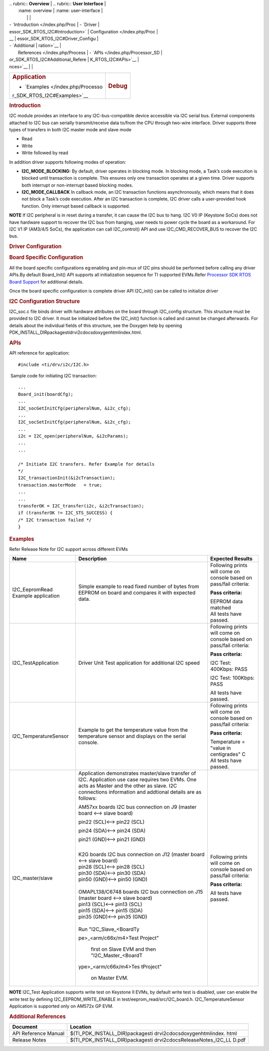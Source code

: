 .. http://processors.wiki.ti.com/index.php/Processor_SDK_RTOS_I2C 

| .. rubric:: **Overview**          | .. rubric:: **User Interface**    |
|    :name: overview                |    :name: user-interface          |
|                                   |                                   |
| -  `Introduction </index.php/Proc | -  `Driver                        |
| essor_SDK_RTOS_I2C#Introduction>` |    Configuration </index.php/Proc |
| __                                | essor_SDK_RTOS_I2C#Driver_Configu |
| -  `Additional                    | ration>`__                        |
|    References </index.php/Process | -  `APIs </index.php/Processor_SD |
| or_SDK_RTOS_I2C#Additional_Refere | K_RTOS_I2C#APIs>`__               |
| nces>`__                          |                                   |
+-----------------------------------+-----------------------------------+
| .. rubric:: **Application**       | .. rubric:: **Debug**             |
|    :name: application             |    :name: debug                   |
|                                   |                                   |
| -  `Examples </index.php/Processo |                                   |
| r_SDK_RTOS_I2C#Examples>`__       |                                   |
+-----------------------------------+-----------------------------------+

.. rubric:: Introduction
   :name: introduction

I2C module provides an interface to any I2C-bus-compatible device
accessible via I2C serial bus. External components attached to I2C bus
can serially transmit/receive data to/from the CPU through two-wire
interface. Driver supports three types of transfers in both I2C master
mode and slave mode

-  Read
-  Write
-  Write followed by read

| In addition driver supports following modes of operation:

-  **I2C_MODE_BLOCKING:** By default, driver operates in blocking mode.
   In blocking mode, a Task’s code execution is blocked until
   transaction is complete. This ensures only one transaction operates
   at a given time. Driver supports both interrupt or non-interrupt
   based blocking modes.
-  **I2C_MODE_CALLBACK** In callback mode, an I2C transaction functions
   asynchronously, which means that it does not block a Task’s code
   execution. After an I2C transaction is complete, I2C driver calls a
   user-provided hook function. Only interrupt based callback is
   supported.

.. raw:: html

   <div
   style="margin: 5px; padding: 2px 10px; background-color: #ecffff; border-left: 5px solid #3399ff;">

**NOTE**
If I2C peripheral is in reset during a transfer, it can cause the I2C
bus to hang. I2C V0 IP (Keystone SoCs) does not have hardware support to
recover the I2C bus from hanging, user needs to power cycle the board as
a workaround. For I2C V1 IP (AM3/4/5 SoCs), the application can call
I2C_control() API and use I2C_CMD_RECOVER_BUS to recover the I2C bus.

.. raw:: html

   </div>

.. rubric:: Driver Configuration
   :name: driver-configuration

.. rubric:: **Board Specific Configuration**
   :name: board-specific-configuration

All the board specific configurations eg:enabling and pin-mux of I2C
pins should be performed before calling any driver APIs.By default
Board_Init() API supports all initialization sequence for TI supported
EVMs.Refer `Processor SDK RTOS Board
Support </index.php/Processor_SDK_RTOS_Board_Support>`__ for additional
details.

Once the board specific configuration is complete driver API I2C_init()
can be called to initialize driver

.. rubric:: **I2C Configuration Structure**\ 
   :name: i2c-configuration-structure

I2C_soc.c file binds driver with hardware attributes on the board
through I2C_config structure. This structure must be provided to I2C
driver. It must be initialized before the I2C_init() function is called
and cannot be changed afterwards. For details about the individual
fields of this structure, see the Doxygen help by opening
PDK_INSTALL_DIR\packages\ti\drv\i2c\docs\doxygen\html\index.html.

.. rubric:: **APIs**
   :name: apis

API reference for application:

::

    #include <ti/drv/i2c/I2C.h>

 Sample code for initiating I2C transaction:

::

    ...
    Board_init(boardCfg);
    ...
    I2C_socGetInitCfg(peripheralNum, &i2c_cfg);
    ...
    I2C_socSetInitCfg(peripheralNum, &i2c_cfg);
    ...
    i2c = I2C_open(peripheralNum, &i2cParams);
    ...
    ...

    /* Initiate I2C transfers. Refer Example for details
    */
    I2C_transactionInit(&i2cTransaction);
    transaction.masterMode   = true;
    ...
    ...
    transferOK = I2C_transfer(i2c, &i2cTransaction);
    if (transferOK != I2C_STS_SUCCESS) {
    /* I2C transaction failed */
    } 

.. rubric:: Examples
   :name: examples

| Refer Release Note for I2C support across different EVMs

+-----------------------+-----------------------+-----------------------+
| Name                  | Description           | Expected Results      |
+=======================+=======================+=======================+
| I2C_EepromRead        | | Simple example to   | Following prints will |
| Example application   |   read fixed number   | come on console based |
|                       |   of bytes from       | on pass/fail          |
|                       |   EEPROM on board and | criteria:             |
|                       |   compares it with    |                       |
|                       |   expected data.      | **Pass criteria:**    |
|                       |                       |                       |
|                       |                       | | EEPROM data matched |
|                       |                       | | All tests have      |
|                       |                       |   passed.             |
+-----------------------+-----------------------+-----------------------+
| I2C_TestApplication   | | Driver Unit Test    | Following prints will |
|                       |   application for     | come on console based |
|                       |   additional I2C      | on pass/fail          |
|                       |   speed               | criteria:             |
|                       |                       |                       |
|                       |                       | **Pass criteria:**    |
|                       |                       |                       |
|                       |                       | I2C Test: 400Kbps:    |
|                       |                       | PASS                  |
|                       |                       |                       |
|                       |                       | I2C Test: 100Kbps:    |
|                       |                       | PASS                  |
|                       |                       |                       |
|                       |                       | All tests have        |
|                       |                       | passed.               |
+-----------------------+-----------------------+-----------------------+
| I2C_TemperatureSensor | Example to get the    | Following prints will |
|                       | temperature value     | come on console based |
|                       | from the temperature  | on pass/fail          |
|                       | sensor and displays   | criteria:             |
|                       | on the serial         |                       |
|                       | console.              | **Pass criteria:**    |
|                       |                       |                       |
|                       |                       | | Temperature =       |
|                       |                       |   "value in           |
|                       |                       |   centigrades" C      |
|                       |                       | | All tests have      |
|                       |                       |   passed.             |
+-----------------------+-----------------------+-----------------------+
| I2C_master/slave      | | Application         | Following prints will |
|                       |   demonstrates        | come on console based |
|                       |   master/slave        | on pass/fail          |
|                       |   transfer of I2C.    | criteria:             |
|                       |   Application use     |                       |
|                       |   case requires two   | **Pass criteria:**    |
|                       |   EVMs. One acts as   |                       |
|                       |   Master and the      | All tests have        |
|                       |   other as slave. I2C | passed.               |
|                       |   connections         |                       |
|                       |   information and     |                       |
|                       |   addtional details   |                       |
|                       |   are as follows:     |                       |
|                       |                       |                       |
|                       | AM57xx boards I2C bus |                       |
|                       | connection on J9      |                       |
|                       | (master board <-->    |                       |
|                       | slave board)          |                       |
|                       |                       |                       |
|                       | | pin22 (SCL)<-->     |                       |
|                       |   pin22 (SCL)         |                       |
|                       |                       |                       |
|                       | pin24 (SDA)<--> pin24 |                       |
|                       | (SDA)                 |                       |
|                       |                       |                       |
|                       | pin21 (GND)<--> pin21 |                       |
|                       | (GND)                 |                       |
|                       |                       |                       |
|                       | |                     |                       |
|                       | | K2G boards I2C bus  |                       |
|                       |   connection on J12   |                       |
|                       |   (master board <-->  |                       |
|                       |   slave board)        |                       |
|                       | | pin28 (SCL)<-->     |                       |
|                       |   pin28 (SCL)         |                       |
|                       | | pin30 (SDA)<-->     |                       |
|                       |   pin30 (SDA)         |                       |
|                       | | pin50 (GND)<-->     |                       |
|                       |   pin50 (GND)         |                       |
|                       |                       |                       |
|                       | |                     |                       |
|                       | | OMAPL138/C6748      |                       |
|                       |   boards I2C bus      |                       |
|                       |   connection on J15   |                       |
|                       |   (master board <-->  |                       |
|                       |   slave board)        |                       |
|                       | | pin13 (SCL)<-->     |                       |
|                       |   pin13 (SCL)         |                       |
|                       | | pin15 (SDA)<-->     |                       |
|                       |   pin15 (SDA)         |                       |
|                       | | pin35 (GND)<-->     |                       |
|                       |   pin35 (GND)         |                       |
|                       |                       |                       |
|                       | |                     |                       |
|                       | | Run                 |                       |
|                       |   "I2C_Slave_<BoardTy |                       |
|                       | pe>_<arm/c66x/m4>Test |                       |
|                       | Project"              |                       |
|                       |   first on Slave EVM  |                       |
|                       |   and then            |                       |
|                       |   "I2C_Master_<BoardT |                       |
|                       | ype>_<arm/c66x/m4>Tes |                       |
|                       | tProject"             |                       |
|                       |   on Master EVM.      |                       |
+-----------------------+-----------------------+-----------------------+

.. raw:: html

   <div
   style="margin: 5px; padding: 2px 10px; background-color: #ecffff; border-left: 5px solid #3399ff;">

**NOTE**
I2C_Test Application supports write test on Keystone II EVMs, by default
write test is disabled, user can enable the write test by defining
I2C_EEPROM_WRITE_ENABLE in test/eeprom_read/src/I2C_board.h.
I2C_TemperatureSensor Application is supported only on AM572x GP EVM.

.. raw:: html

   </div>

.. rubric:: Additional References
   :name: additional-references

+-----------------------------------+-----------------------------------+
| **Document**                      | **Location**                      |
+-----------------------------------+-----------------------------------+
| API Reference Manual              | $(TI_PDK_INSTALL_DIR)\packages\ti |
|                                   | \drv\i2c\docs\doxygen\html\index. |
|                                   | html                              |
+-----------------------------------+-----------------------------------+
| Release Notes                     | $(TI_PDK_INSTALL_DIR)\packages\ti |
|                                   | \drv\i2c\docs\ReleaseNotes_I2C_LL |
|                                   | D.pdf                             |
+-----------------------------------+-----------------------------------+

.. raw:: html

